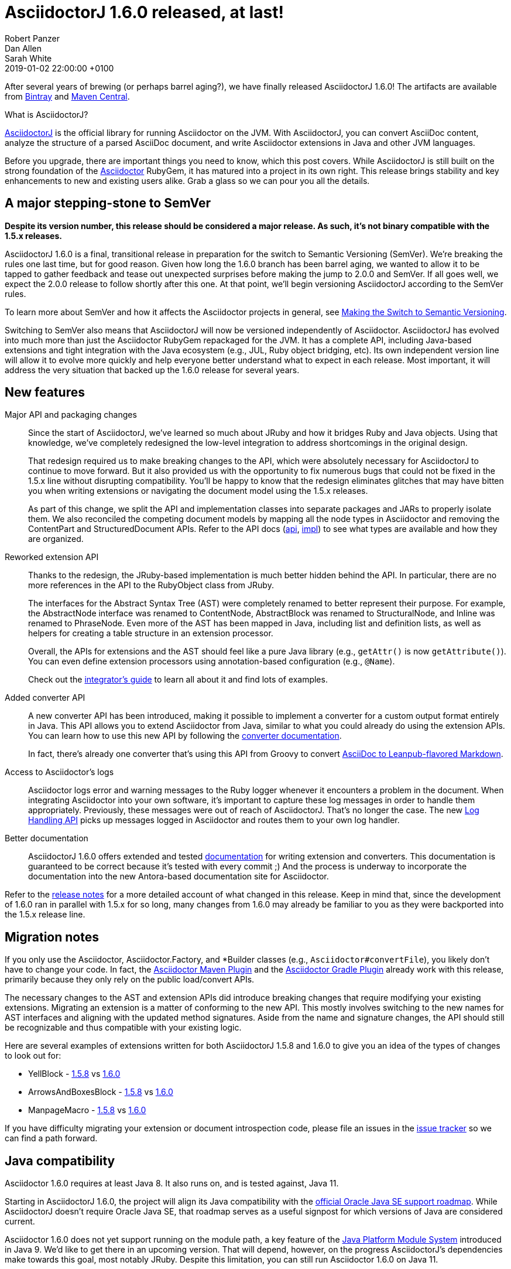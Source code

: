 = AsciidoctorJ 1.6.0 released, at last!
Robert Panzer; Dan Allen; Sarah White
2019-01-02
:revdate: 2019-01-02 22:00:00 +0100
:page-tags: [asciidoctorj, release]
:url-project: https://asciidoctor.org/docs/asciidoctorj
:url-asciidoctor: https://asciidoctor.org
:url-leanpub-converter: https://github.com/asciidoctor/asciidoctor-leanpub-converter
:url-integrator-guide: https://github.com/asciidoctor/asciidoctorj/blob/master/docs/integrator-guide.adoc
:url-maven-plugin: https://github.com/asciidoctor/asciidoctor-maven-plugin
:url-gradle-plugin: https://github.com/asciidoctor/asciidoctor-gradle-plugin
:url-jpms: http://openjdk.java.net/projects/jigsaw/
:url-log-handling-api: https://github.com/asciidoctor/asciidoctorj/blob/master/docs/integrator-guide.adoc#logs-handling-api
:url-converter-api: https://github.com/asciidoctor/asciidoctorj/blob/master/docs/integrator-guide.adoc#publish-everywhere-adapt-asciidoctor-to-your-own-target-format

After several years of brewing (or perhaps barrel aging?), we have finally released AsciidoctorJ 1.6.0!
The artifacts are available from https://bintray.com/asciidoctor/maven/asciidoctorj/1.6.0[Bintray^] and https://search.maven.org/artifact/org.asciidoctor/asciidoctorj/1.6.0/jar[Maven Central^].

.What is AsciidoctorJ?
****
{url-project}[AsciidoctorJ^] is the official library for running Asciidoctor on the JVM.
With AsciidoctorJ, you can convert AsciiDoc content, analyze the structure of a parsed AsciiDoc document, and write Asciidoctor extensions in Java and other JVM languages.
****

[.lead]
Before you upgrade, there are important things you need to know, which this post covers.
While AsciidoctorJ is still built on the strong foundation of the {url-asciidoctor}[Asciidoctor^] RubyGem, it has matured into a project in its own right.
This release brings stability and key enhancements to new and existing users alike.
Grab a glass so we can pour you all the details.

== A major stepping-stone to SemVer

*Despite its version number, this release should be considered a major release.
As such, it's not binary compatible with the 1.5.x releases.*

AsciidoctorJ 1.6.0 is a final, transitional release in preparation for the switch to Semantic Versioning (SemVer).
We're breaking the rules one last time, but for good reason.
Given how long the 1.6.0 branch has been barrel aging, we wanted to allow it to be tapped to gather feedback and tease out unexpected surprises before making the jump to 2.0.0 and SemVer.
If all goes well, we expect the 2.0.0 release to follow shortly after this one.
At that point, we'll begin versioning AsciidoctorJ according to the SemVer rules.

To learn more about SemVer and how it affects the Asciidoctor projects in general, see https://asciidoctor.org/news/2018/12/31/making-the-switch-to-semver/[Making the Switch to Semantic Versioning].

Switching to SemVer also means that AsciidoctorJ will now be versioned independently of Asciidoctor.
AsciidoctorJ has evolved into much more than just the Asciidoctor RubyGem repackaged for the JVM.
It has a complete API, including Java-based extensions and tight integration with the Java ecosystem (e.g., JUL, Ruby object bridging, etc).
Its own independent version line will allow it to evolve more quickly and help everyone better understand what to expect in each release.
Most important, it will address the very situation that backed up the 1.6.0 release for several years.

== New features

Major API and packaging changes::
Since the start of AsciidoctorJ, we've learned so much about JRuby and how it bridges Ruby and Java objects.
Using that knowledge, we've completely redesigned the low-level integration to address shortcomings in the original design.
+
That redesign required us to make breaking changes to the API, which were absolutely necessary for AsciidoctorJ to continue to move forward.
But it also provided us with the opportunity to fix numerous bugs that could not be fixed in the 1.5.x line without disrupting compatibility.
You'll be happy to know that the redesign eliminates glitches that may have bitten you when writing extensions or navigating the document model using the 1.5.x releases.
+
As part of this change, we split the API and implementation classes into separate packages and JARs to properly isolate them.
We also reconciled the competing document models by mapping all the node types in Asciidoctor and removing the ContentPart and StructuredDocument APIs.
Refer to the API docs (https://www.javadoc.io/doc/org.asciidoctor/asciidoctorj-api/1.6.0[api^], https://www.javadoc.io/doc/org.asciidoctor/asciidoctorj/1.6.0[impl^]) to see what types are available and how they are organized.

Reworked extension API::
Thanks to the redesign, the JRuby-based implementation is much better hidden behind the API.
In particular, there are no more references in the API to the RubyObject class from JRuby.
+
The interfaces for the Abstract Syntax Tree (AST) were completely renamed to better represent their purpose.
For example, the AbstractNode interface was renamed to ContentNode, AbstractBlock was renamed to StructuralNode, and Inline was renamed to PhraseNode.
Even more of the AST has been mapped in Java, including list and definition lists, as well as helpers for creating a table structure in an extension processor.
+
Overall, the APIs for extensions and the AST should feel like a pure Java library (e.g., `getAttr()` is now `getAttribute()`).
You can even define extension processors using annotation-based configuration (e.g., `@Name`).
+
Check out the {url-integrator-guide}[integrator's guide^] to learn all about it and find lots of examples.

Added converter API::
A new converter API has been introduced, making it possible to implement a converter for a custom output format entirely in Java.
This API allows you to extend Asciidoctor from Java, similar to what you could already do using the extension APIs.
You can learn how to use this new API by following the {url-converter-api}[converter documentation^].
+
In fact, there's already one converter that's using this API from Groovy to convert {url-leanpub-converter}[AsciiDoc to Leanpub-flavored Markdown^].

Access to Asciidoctor's logs::
Asciidoctor logs error and warning messages to the Ruby logger whenever it encounters a problem in the document.
When integrating Asciidoctor into your own software, it's important to capture these log messages in order to handle them appropriately.
Previously, these messages were out of reach of AsciidoctorJ.
That's no longer the case.
The new {url-log-handling-api}[Log Handling API^] picks up messages logged in Asciidoctor and routes them to your own log handler.

Better documentation::
AsciidoctorJ 1.6.0 offers extended and tested {url-integrator-guide}[documentation^] for writing extension and converters.
This documentation is guaranteed to be correct because it's tested with every commit ;)
And the process is underway to incorporate the documentation into the new Antora-based documentation site for Asciidoctor.

Refer to the https://github.com/asciidoctor/asciidoctorj/releases/tag/v1.6.0[release notes^] for a more detailed account of what changed in this release.
Keep in mind that, since the development of 1.6.0 ran in parallel with 1.5.x for so long, many changes from 1.6.0 may already be familiar to you as they were backported into the 1.5.x release line.

== Migration notes

If you only use the Asciidoctor, Asciidoctor.Factory, and *Builder classes (e.g., `Asciidoctor#convertFile`), you likely don't have to change your code.
In fact, the {url-maven-plugin}[Asciidoctor Maven Plugin^] and the {url-gradle-plugin}[Asciidoctor Gradle Plugin^] already work with this release, primarily because they only rely on the public load/convert APIs.

The necessary changes to the AST and extension APIs did introduce breaking changes that require modifying your existing extensions.
Migrating an extension is a matter of conforming to the new API.
This mostly involves switching to the new names for AST interfaces and aligning with the updated method signatures.
Aside from the name and signature changes, the API should still be recognizable and thus compatible with your existing logic.

Here are several examples of extensions written for both AsciidoctorJ 1.5.8 and 1.6.0 to give you an idea of the types of changes to look out for:

* YellBlock - https://github.com/asciidoctor/asciidoctorj/blob/v1.5.8.1/asciidoctorj-core/src/test/java/org/asciidoctor/extension/YellBlock.java[1.5.8^] vs https://github.com/asciidoctor/asciidoctorj/blob/v1.6.0/asciidoctorj-core/src/test/java/org/asciidoctor/extension/YellBlock.java[1.6.0^]
* ArrowsAndBoxesBlock - https://github.com/asciidoctor/asciidoctorj/blob/v1.5.8.1/asciidoctorj-core/src/test/java/org/asciidoctor/extension/ArrowsAndBoxesBlock.java[1.5.8^] vs https://github.com/asciidoctor/asciidoctorj/blob/v1.6.0/asciidoctorj-core/src/test/java/org/asciidoctor/extension/ArrowsAndBoxesBlock.java[1.6.0^]
* ManpageMacro - https://github.com/asciidoctor/asciidoctorj/blob/v1.5.8.1/asciidoctorj-core/src/test/java/org/asciidoctor/extension/ManpageMacro.java[1.5.8^] vs https://github.com/asciidoctor/asciidoctorj/blob/v1.6.0/asciidoctorj-core/src/test/java/org/asciidoctor/extension/ManpageMacro.java[1.6.0^]

If you have difficulty migrating your extension or document introspection code, please file an issues in the https://github.com/asciidoctor/asciidoctorj/issues[issue tracker^] so we can find a path forward.

== Java compatibility

Asciidoctor 1.6.0 requires at least Java 8.
It also runs on, and is tested against, Java 11.

Starting in AsciidoctorJ 1.6.0, the project will align its Java compatibility with the https://www.oracle.com/technetwork/java/java-se-support-roadmap.html[official Oracle Java SE support roadmap^].
While AsciidoctorJ doesn't require Oracle Java SE, that roadmap serves as a useful signpost for which versions of Java are considered current.

Asciidoctor 1.6.0 does not yet support running on the module path, a key feature of the {url-jpms}[Java Platform Module System^] introduced in Java 9.
We'd like to get there in an upcoming version.
That will depend, however, on the progress AsciidoctorJ's dependencies make towards this goal, most notably JRuby.
Despite this limitation, you can still run Asciidoctor 1.6.0 on Java 11.

== Acknowledgements

We'd like to take this opportunity to name several key individuals who came together to make this release what it is today.

* https://github.com/jmini[Jérémie Bresson^] for initiating the split between the API and implementation packages and modernizing the API signatures.
* https://github.com/abelsromero[Abel Romero^] for his help with the design of the JUL logging integration and for testing it in the Maven plugin first.
* https://github.com/ancho[Frank Becker^] for overhauling and streamlining the Gradle build.
* https://github.com/mogztter[Guillaume Grossetie^] for loads of cleanups and improvements across the API and implementation and for stress testing the redesign by launching https://github.com/mogztter/asciidoctorg[AsciidoctorG].
* https://github.com/headius[Charles Nutter^], https://github.com/enebo[Thomas Enebo^], and the JRuby team for creating and maintaining JRuby, on which AsciidoctorJ is based.
* And finally, our "`elder`", https://github.com/lordofthejars[Alex Soto^] for starting the AsciidoctorJ project and showing us a vision of what's possible.

Of course, there are many more people to thank.
As we've said many times, this project would not be possible without the incredible work and collaboration by https://github.com/asciidoctor/asciidoctorj/graphs/contributors[the many volunteers^] who work on it.
So, *thank you!*

== Outlook for 2.0.0

The breaking changes aren't over just yet.
Heading towards 2.0.0, we want to further split the API of AsciidoctorJ and its implementation.
Our big goal is to support alternative implementations underneath, such as Asciidoctor.js, using the same public API.

To help us get to 2.0.0, we ask that you test 1.6.0 and let us know if you run into any problems or changes that prevent you from migrating to it.
Now's the chance to get it right before the 2.0.0 release.
Please file any issues you find in the https://github.com/asciidoctor/asciidoctorj/issues[issue tracker^].

Thank you for coming on this journey with us as we work to bring the very best of AsciiDoc to the JVM.
